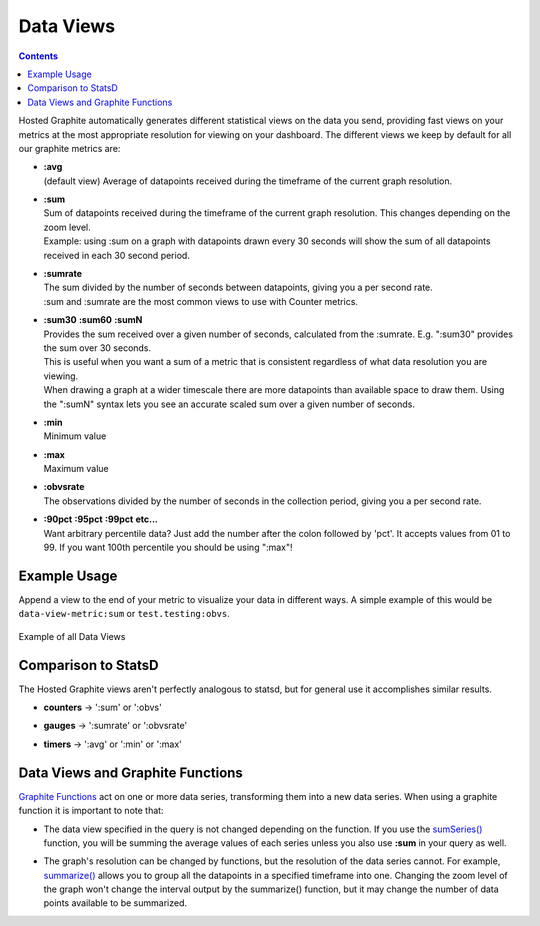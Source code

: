.. _data-views-reference:

Data Views
==========

.. contents::

Hosted Graphite automatically generates different statistical views on the data you send, providing fast views on your metrics at the most appropriate resolution for viewing on your dashboard. The different views we keep by default for all our graphite metrics are:

- | **:avg**
  | (default view) Average of datapoints received during the timeframe of the current graph resolution.

- | **:sum**
  | Sum of datapoints received during the timeframe of the current graph resolution. This changes depending on the zoom level.
  | Example: using :sum on a graph with datapoints drawn every 30 seconds will show the sum of all datapoints received in each 30 second period.

- | **:sumrate**
  | The sum divided by the number of seconds between datapoints, giving you a per second rate.
  | :sum and :sumrate are the most common views to use with Counter metrics.

- | **:sum30** **:sum60** **:sumN**
  | Provides the sum received over a given number of seconds, calculated from the :sumrate. E.g. ":sum30" provides the sum over 30 seconds.
  | This is useful when you want a sum of a metric that is consistent regardless of what data resolution you are viewing.
  | When drawing a graph at a wider timescale there are more datapoints than available space to draw them. Using the ":sumN" syntax lets you see an accurate scaled sum over a given number of seconds.

- | **:min**
  | Minimum value

- | **:max**
  | Maximum value

- | **:obvsrate**
  | The observations divided by the number of seconds in the collection period, giving you a per second rate.

- | **:90pct** **:95pct**  **:99pct** **etc...**
  | Want arbitrary percentile data? Just add the number after the colon followed by 'pct'. It accepts values from 01 to 99. If you want 100th percentile you should be using ":max"!


Example Usage
-------------

Append a view to the end of your metric to visualize your data in different ways. 
A simple example of this would be ``data-view-metric:sum`` or ``test.testing:obvs``.

.. figure:: ../docimg/advanced-dataviews.png
   :width: 100%
   :alt: Data Views
   :align: center

   Example of all Data Views

Comparison to StatsD
--------------------

The Hosted Graphite views aren't perfectly analogous to statsd, but for general use it accomplishes similar results.

- | **counters** -> ':sum' or ':obvs'
- | **gauges** -> ':sumrate' or ':obvsrate'
- | **timers** -> ':avg' or ':min' or ':max'

Data Views and Graphite Functions
--------------------------------- 

`Graphite Functions <https://graphite.readthedocs.io/en/latest/functions.html>`_ act on one or more data series, transforming them into a new data series. When using a graphite function it is important to note that:

- | The data view specified in the query is not changed depending on the function. If you use the `sumSeries() <http://graphite.readthedocs.io/en/latest/functions.html#graphite.render.functions.sumSeries>`_ function, you will be summing the average values of each series unless you also use **:sum** in your query as well.
- | The graph's resolution can be changed by functions, but the resolution of the data series cannot. For example, `summarize() <http://graphite.readthedocs.io/en/latest/functions.html#graphite.render.functions.summarize>`_ allows you to group all the datapoints in a specified timeframe into one. Changing the zoom level of the graph won't change the interval output by the summarize() function, but it may change the number of data points available to be summarized.
